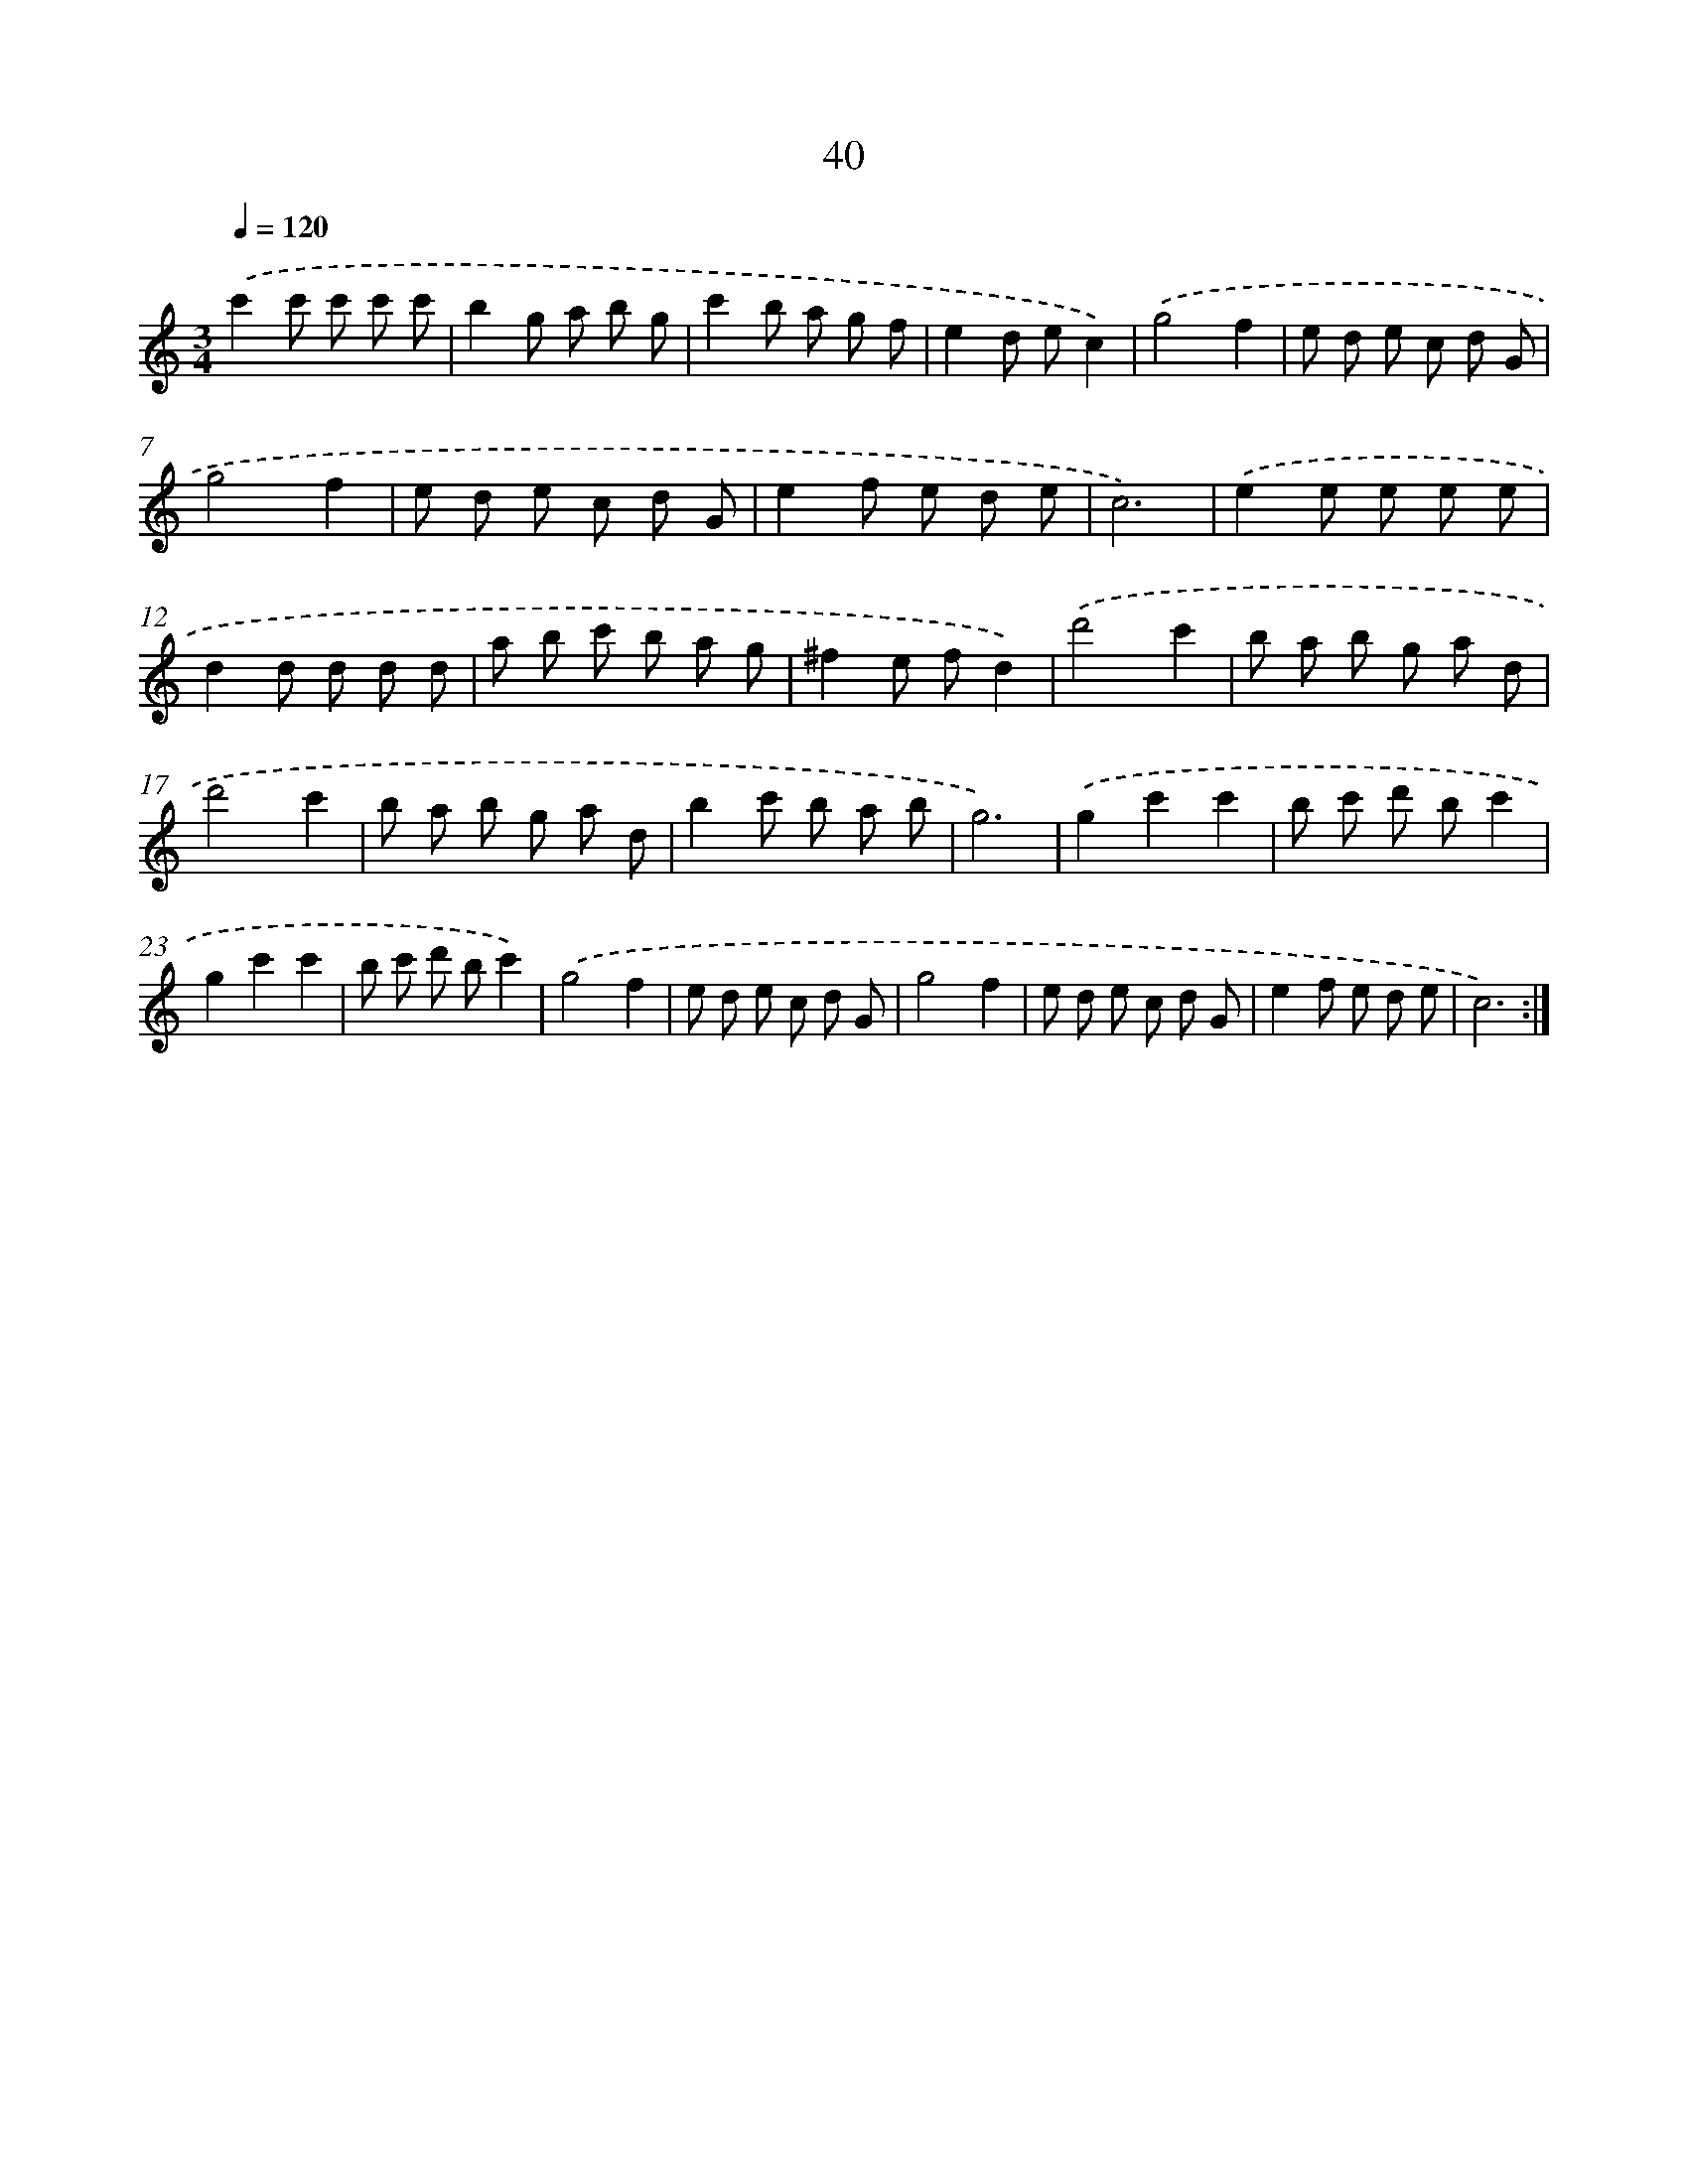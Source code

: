 X: 17351
T: 40
%%abc-version 2.0
%%abcx-abcm2ps-target-version 5.9.1 (29 Sep 2008)
%%abc-creator hum2abc beta
%%abcx-conversion-date 2018/11/01 14:38:12
%%humdrum-veritas 3877671755
%%humdrum-veritas-data 3429157349
%%continueall 1
%%barnumbers 0
L: 1/8
M: 3/4
Q: 1/4=120
K: C clef=treble
.('c'2c' c' c' c' |
b2g a b g |
c'2b a g f |
e2d ec2) |
.('g4f2 |
e d e c d G |
g4f2 |
e d e c d G |
e2f e d e |
c6) |
.('e2e e e e |
d2d d d d |
a b c' b a g |
^f2e fd2) |
.('d'4c'2 |
b a b g a d |
d'4c'2 |
b a b g a d |
b2c' b a b |
g6) |
.('g2c'2c'2 |
b c' d' bc'2 |
g2c'2c'2 |
b c' d' bc'2) |
.('g4f2 |
e d e c d G |
g4f2 |
e d e c d G |
e2f e d e |
c6) :|]
